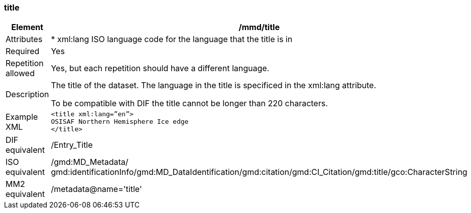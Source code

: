 [[title]]
=== title

[cols=">20%,80%",]
|=======================================================================
|Element |/mmd/title

|Attributes | 

* xml:lang ISO language code for the language that the title is in

|Required |Yes

|Repetition allowed |Yes, but each repetition should have a different
language.

|Description a|
The title of the dataset. The language in the title is specificed in the
xml:lang attribute.

To be compatible with DIF the title cannot be longer than 220
characters.

|Example XML a|
----
<title xml:lang=”en”>
OSISAF Northern Hemisphere Ice edge
</title>
----

|DIF equivalent |/Entry_Title

|ISO equivalent |/gmd:MD_Metadata/
gmd:identificationInfo/gmd:MD_DataIdentification/gmd:citation/gmd:CI_Citation/gmd:title/gco:CharacterString

|MM2 equivalent |/metadata@name='title'

|=======================================================================

